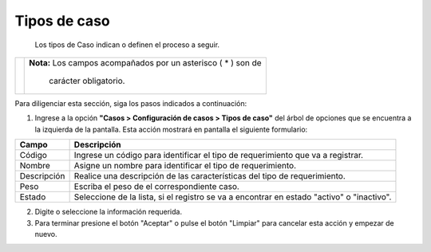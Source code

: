################
Tipos de caso
################

  Los tipos de Caso indican o definen el proceso a seguir.


.. |advertencia| image:: ../../../img/alerta.png

+---------------+------------------------------------------------------------------------+
||advertencia|  | **Nota:**  Los campos acompañados por un asterisco ( * ) son de        | 
|               |                                                                        |
|               |  carácter obligatorio.                                                 |
+---------------+------------------------------------------------------------------------+
Para diligenciar esta sección, siga los pasos indicados a continuación:

1. Ingrese a la opción **"Casos > Configuración de casos > Tipos de caso"** del 
   árbol de opciones que se encuentra a la izquierda de la pantalla. Esta acción mostrará 
   en pantalla el siguiente formulario:

   .. image:: ../../../img/tipo_caso.png
    :alt: Configuración de tareas


+------------------------+------------+----------+-------------------+
| Campo                  |    Descripción                            |
|                        |                                           |
+========================+============+==========+===================+
| Código                 | Ingrese un código para identificar el     |  
|                        | tipo de requerimiento que va a registrar. |
+------------------------+------------+----------+-------------------+
| Nombre                 | Asigne un nombre para identificar el tipo |   
|                        | de requerimiento.                         |
+------------------------+------------+----------+-------------------+
| Descripción            | Realice una descripción de las            |         
|                        | características del tipo de requerimiento.|
+------------------------+------------+----------+-------------------+
| Peso                   | Escriba el peso de el correspondiente     |
|                        | caso.                                     |
|                        |                                           |                  
+------------------------+------------+----------+-------------------+
| Estado                 | Seleccione de la lista, si el registro se |
|                        | va a encontrar en estado                  |
|                        | "activo" o "inactivo".                    |                  
+------------------------+------------+----------+-------------------+

2. Digite o seleccione la información requerida.

3. Para terminar presione el botón "Aceptar" o pulse el botón "Limpiar" para cancelar esta acción y empezar de nuevo.
